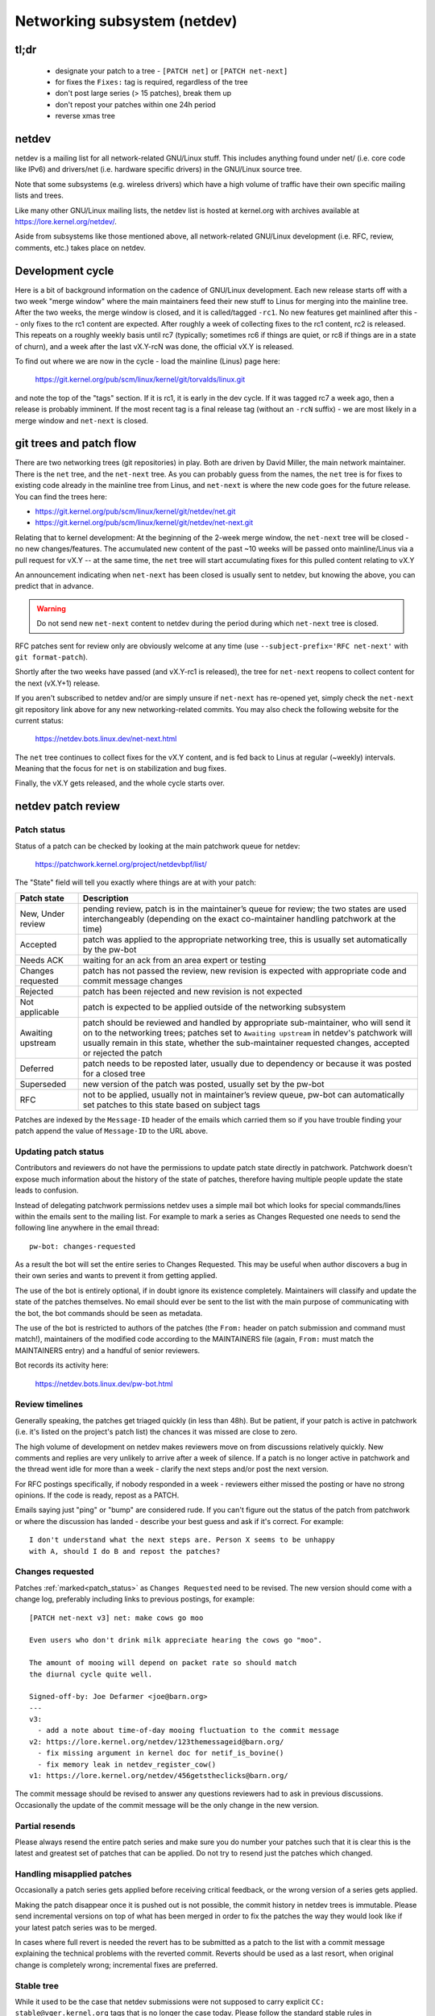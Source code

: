 .. SPDX-License-Identifier: GPL-2.0

.. _netdev-FAQ:

=============================
Networking subsystem (netdev)
=============================

tl;dr
-----

 - designate your patch to a tree - ``[PATCH net]`` or ``[PATCH net-next]``
 - for fixes the ``Fixes:`` tag is required, regardless of the tree
 - don't post large series (> 15 patches), break them up
 - don't repost your patches within one 24h period
 - reverse xmas tree

netdev
------

netdev is a mailing list for all network-related GNU/Linux stuff.  This
includes anything found under net/ (i.e. core code like IPv6) and
drivers/net (i.e. hardware specific drivers) in the GNU/Linux source tree.

Note that some subsystems (e.g. wireless drivers) which have a high
volume of traffic have their own specific mailing lists and trees.

Like many other GNU/Linux mailing lists, the netdev list is hosted at
kernel.org with archives available at https://lore.kernel.org/netdev/.

Aside from subsystems like those mentioned above, all network-related
GNU/Linux development (i.e. RFC, review, comments, etc.) takes place on
netdev.

Development cycle
-----------------

Here is a bit of background information on
the cadence of GNU/Linux development.  Each new release starts off with a
two week "merge window" where the main maintainers feed their new stuff
to Linus for merging into the mainline tree.  After the two weeks, the
merge window is closed, and it is called/tagged ``-rc1``.  No new
features get mainlined after this -- only fixes to the rc1 content are
expected.  After roughly a week of collecting fixes to the rc1 content,
rc2 is released.  This repeats on a roughly weekly basis until rc7
(typically; sometimes rc6 if things are quiet, or rc8 if things are in a
state of churn), and a week after the last vX.Y-rcN was done, the
official vX.Y is released.

To find out where we are now in the cycle - load the mainline (Linus)
page here:

  https://git.kernel.org/pub/scm/linux/kernel/git/torvalds/linux.git

and note the top of the "tags" section.  If it is rc1, it is early in
the dev cycle.  If it was tagged rc7 a week ago, then a release is
probably imminent. If the most recent tag is a final release tag
(without an ``-rcN`` suffix) - we are most likely in a merge window
and ``net-next`` is closed.

git trees and patch flow
------------------------

There are two networking trees (git repositories) in play.  Both are
driven by David Miller, the main network maintainer.  There is the
``net`` tree, and the ``net-next`` tree.  As you can probably guess from
the names, the ``net`` tree is for fixes to existing code already in the
mainline tree from Linus, and ``net-next`` is where the new code goes
for the future release.  You can find the trees here:

- https://git.kernel.org/pub/scm/linux/kernel/git/netdev/net.git
- https://git.kernel.org/pub/scm/linux/kernel/git/netdev/net-next.git

Relating that to kernel development: At the beginning of the 2-week
merge window, the ``net-next`` tree will be closed - no new changes/features.
The accumulated new content of the past ~10 weeks will be passed onto
mainline/Linus via a pull request for vX.Y -- at the same time, the
``net`` tree will start accumulating fixes for this pulled content
relating to vX.Y

An announcement indicating when ``net-next`` has been closed is usually
sent to netdev, but knowing the above, you can predict that in advance.

.. warning::
  Do not send new ``net-next`` content to netdev during the
  period during which ``net-next`` tree is closed.

RFC patches sent for review only are obviously welcome at any time
(use ``--subject-prefix='RFC net-next'`` with ``git format-patch``).

Shortly after the two weeks have passed (and vX.Y-rc1 is released), the
tree for ``net-next`` reopens to collect content for the next (vX.Y+1)
release.

If you aren't subscribed to netdev and/or are simply unsure if
``net-next`` has re-opened yet, simply check the ``net-next`` git
repository link above for any new networking-related commits.  You may
also check the following website for the current status:

  https://netdev.bots.linux.dev/net-next.html

The ``net`` tree continues to collect fixes for the vX.Y content, and is
fed back to Linus at regular (~weekly) intervals.  Meaning that the
focus for ``net`` is on stabilization and bug fixes.

Finally, the vX.Y gets released, and the whole cycle starts over.

netdev patch review
-------------------

.. _patch_status:

Patch status
~~~~~~~~~~~~

Status of a patch can be checked by looking at the main patchwork
queue for netdev:

  https://patchwork.kernel.org/project/netdevbpf/list/

The "State" field will tell you exactly where things are at with your
patch:

================== =============================================================
Patch state        Description
================== =============================================================
New, Under review  pending review, patch is in the maintainer’s queue for
                   review; the two states are used interchangeably (depending on
                   the exact co-maintainer handling patchwork at the time)
Accepted           patch was applied to the appropriate networking tree, this is
                   usually set automatically by the pw-bot
Needs ACK          waiting for an ack from an area expert or testing
Changes requested  patch has not passed the review, new revision is expected
                   with appropriate code and commit message changes
Rejected           patch has been rejected and new revision is not expected
Not applicable     patch is expected to be applied outside of the networking
                   subsystem
Awaiting upstream  patch should be reviewed and handled by appropriate
                   sub-maintainer, who will send it on to the networking trees;
                   patches set to ``Awaiting upstream`` in netdev's patchwork
                   will usually remain in this state, whether the sub-maintainer
                   requested changes, accepted or rejected the patch
Deferred           patch needs to be reposted later, usually due to dependency
                   or because it was posted for a closed tree
Superseded         new version of the patch was posted, usually set by the
                   pw-bot
RFC                not to be applied, usually not in maintainer’s review queue,
                   pw-bot can automatically set patches to this state based
                   on subject tags
================== =============================================================

Patches are indexed by the ``Message-ID`` header of the emails
which carried them so if you have trouble finding your patch append
the value of ``Message-ID`` to the URL above.

Updating patch status
~~~~~~~~~~~~~~~~~~~~~

Contributors and reviewers do not have the permissions to update patch
state directly in patchwork. Patchwork doesn't expose much information
about the history of the state of patches, therefore having multiple
people update the state leads to confusion.

Instead of delegating patchwork permissions netdev uses a simple mail
bot which looks for special commands/lines within the emails sent to
the mailing list. For example to mark a series as Changes Requested
one needs to send the following line anywhere in the email thread::

  pw-bot: changes-requested

As a result the bot will set the entire series to Changes Requested.
This may be useful when author discovers a bug in their own series
and wants to prevent it from getting applied.

The use of the bot is entirely optional, if in doubt ignore its existence
completely. Maintainers will classify and update the state of the patches
themselves. No email should ever be sent to the list with the main purpose
of communicating with the bot, the bot commands should be seen as metadata.

The use of the bot is restricted to authors of the patches (the ``From:``
header on patch submission and command must match!), maintainers of
the modified code according to the MAINTAINERS file (again, ``From:``
must match the MAINTAINERS entry) and a handful of senior reviewers.

Bot records its activity here:

  https://netdev.bots.linux.dev/pw-bot.html

Review timelines
~~~~~~~~~~~~~~~~

Generally speaking, the patches get triaged quickly (in less than
48h). But be patient, if your patch is active in patchwork (i.e. it's
listed on the project's patch list) the chances it was missed are close to zero.

The high volume of development on netdev makes reviewers move on
from discussions relatively quickly. New comments and replies
are very unlikely to arrive after a week of silence. If a patch
is no longer active in patchwork and the thread went idle for more
than a week - clarify the next steps and/or post the next version.

For RFC postings specifically, if nobody responded in a week - reviewers
either missed the posting or have no strong opinions. If the code is ready,
repost as a PATCH.

Emails saying just "ping" or "bump" are considered rude. If you can't figure
out the status of the patch from patchwork or where the discussion has
landed - describe your best guess and ask if it's correct. For example::

  I don't understand what the next steps are. Person X seems to be unhappy
  with A, should I do B and repost the patches?

.. _Changes requested:

Changes requested
~~~~~~~~~~~~~~~~~

Patches :ref:`marked<patch_status>` as ``Changes Requested`` need
to be revised. The new version should come with a change log,
preferably including links to previous postings, for example::

  [PATCH net-next v3] net: make cows go moo

  Even users who don't drink milk appreciate hearing the cows go "moo".

  The amount of mooing will depend on packet rate so should match
  the diurnal cycle quite well.

  Signed-off-by: Joe Defarmer <joe@barn.org>
  ---
  v3:
    - add a note about time-of-day mooing fluctuation to the commit message
  v2: https://lore.kernel.org/netdev/123themessageid@barn.org/
    - fix missing argument in kernel doc for netif_is_bovine()
    - fix memory leak in netdev_register_cow()
  v1: https://lore.kernel.org/netdev/456getstheclicks@barn.org/

The commit message should be revised to answer any questions reviewers
had to ask in previous discussions. Occasionally the update of
the commit message will be the only change in the new version.

Partial resends
~~~~~~~~~~~~~~~

Please always resend the entire patch series and make sure you do number your
patches such that it is clear this is the latest and greatest set of patches
that can be applied. Do not try to resend just the patches which changed.

Handling misapplied patches
~~~~~~~~~~~~~~~~~~~~~~~~~~~

Occasionally a patch series gets applied before receiving critical feedback,
or the wrong version of a series gets applied.

Making the patch disappear once it is pushed out is not possible, the commit
history in netdev trees is immutable.
Please send incremental versions on top of what has been merged in order to fix
the patches the way they would look like if your latest patch series was to be
merged.

In cases where full revert is needed the revert has to be submitted
as a patch to the list with a commit message explaining the technical
problems with the reverted commit. Reverts should be used as a last resort,
when original change is completely wrong; incremental fixes are preferred.

Stable tree
~~~~~~~~~~~

While it used to be the case that netdev submissions were not supposed
to carry explicit ``CC: stable@vger.kernel.org`` tags that is no longer
the case today. Please follow the standard stable rules in
:ref:`Documentation/process/stable-kernel-rules.rst <stable_kernel_rules>`,
and make sure you include appropriate Fixes tags!

Security fixes
~~~~~~~~~~~~~~

Do not email netdev maintainers directly if you think you discovered
a bug that might have possible security implications.
The current netdev maintainer has consistently requested that
people use the mailing lists and not reach out directly.  If you aren't
OK with that, then perhaps consider mailing security@kernel.org or
reading about http://oss-security.openwall.org/wiki/mailing-lists/distros
as possible alternative mechanisms.


Co-posting changes to user space components
~~~~~~~~~~~~~~~~~~~~~~~~~~~~~~~~~~~~~~~~~~~

User space code exercising kernel features should be posted
alongside kernel patches. This gives reviewers a chance to see
how any new interface is used and how well it works.

When user space tools reside in the kernel repo itself all changes
should generally come as one series. If series becomes too large
or the user space project is not reviewed on netdev include a link
to a public repo where user space patches can be seen.

In case user space tooling lives in a separate repository but is
reviewed on netdev  (e.g. patches to ``iproute2`` tools) kernel and
user space patches should form separate series (threads) when posted
to the mailing list, e.g.::

  [PATCH net-next 0/3] net: some feature cover letter
   └─ [PATCH net-next 1/3] net: some feature prep
   └─ [PATCH net-next 2/3] net: some feature do it
   └─ [PATCH net-next 3/3] selftest: net: some feature

  [PATCH iproute2-next] ip: add support for some feature

Posting as one thread is discouraged because it confuses patchwork
(as of patchwork 2.2.2).

Co-posting selftests
~~~~~~~~~~~~~~~~~~~~

Selftests should be part of the same series as the code changes.
Specifically for fixes both code change and related test should go into
the same tree (the tests may lack a Fixes tag, which is expected).
Mixing code changes and test changes in a single commit is discouraged.

Preparing changes
-----------------

Attention to detail is important.  Re-read your own work as if you were the
reviewer.  You can start with using ``checkpatch.pl``, perhaps even with
the ``--strict`` flag.  But do not be mindlessly robotic in doing so.
If your change is a bug fix, make sure your commit log indicates the
end-user visible symptom, the underlying reason as to why it happens,
and then if necessary, explain why the fix proposed is the best way to
get things done.  Don't mangle whitespace, and as is common, don't
mis-indent function arguments that span multiple lines.  If it is your
first patch, mail it to yourself so you can test apply it to an
unpatched tree to confirm infrastructure didn't mangle it.

Finally, go back and read
:ref:`Documentation/process/submitting-patches.rst <submittingpatches>`
to be sure you are not repeating some common mistake documented there.

Indicating target tree
~~~~~~~~~~~~~~~~~~~~~~

To help maintainers and CI bots you should explicitly mark which tree
your patch is targeting. Assuming that you use git, use the prefix
flag::

  git format-patch --subject-prefix='PATCH net-next' start..finish

Use ``net`` instead of ``net-next`` (always lower case) in the above for
bug-fix ``net`` content.

Dividing work into patches
~~~~~~~~~~~~~~~~~~~~~~~~~~

Put yourself in the shoes of the reviewer. Each patch is read separately
and therefore should constitute a comprehensible step towards your stated
goal.

Avoid sending series longer than 15 patches. Larger series takes longer
to review as reviewers will defer looking at it until they find a large
chunk of time. A small series can be reviewed in a short time, so Maintainers
just do it. As a result, a sequence of smaller series gets merged quicker and
with better review coverage. Re-posting large series also increases the mailing
list traffic.

.. _rcs:

Local variable ordering ("reverse xmas tree", "RCS")
~~~~~~~~~~~~~~~~~~~~~~~~~~~~~~~~~~~~~~~~~~~~~~~~~~~~

Netdev has a convention for ordering local variables in functions.
Order the variable declaration lines longest to shortest, e.g.::

  struct scatterlist *sg;
  struct sk_buff *skb;
  int err, i;

If there are dependencies between the variables preventing the ordering
move the initialization out of line.

Format precedence
~~~~~~~~~~~~~~~~~

When working in existing code which uses nonstandard formatting make
your code follow the most recent guidelines, so that eventually all code
in the domain of netdev is in the preferred format.

Using device-managed and cleanup.h constructs
~~~~~~~~~~~~~~~~~~~~~~~~~~~~~~~~~~~~~~~~~~~~~

Netdev remains skeptical about promises of all "auto-cleanup" APIs,
including even ``devm_`` helpers, historically. They are not the preferred
style of implementation, merely an acceptable one.

Use of ``guard()`` is discouraged within any function longer than 20 lines,
``scoped_guard()`` is considered more readable. Using normal lock/unlock is
still (weakly) preferred.

Low level cleanup constructs (such as ``__free()``) can be used when building
APIs and helpers, especially scoped iterators. However, direct use of
``__free()`` within networking core and drivers is discouraged.
Similar guidance applies to declaring variables mid-function.

Clean-up patches
~~~~~~~~~~~~~~~~

Netdev discourages patches which perform simple clean-ups, which are not in
the context of other work. For example:

* Addressing ``checkpatch.pl`` warnings
* Addressing :ref:`Local variable ordering<rcs>` issues
* Conversions to device-managed APIs (``devm_`` helpers)

This is because it is felt that the churn that such changes produce comes
at a greater cost than the value of such clean-ups.

Conversely, spelling and grammar fixes are not discouraged.

Resending after review
~~~~~~~~~~~~~~~~~~~~~~

Allow at least 24 hours to pass between postings. This will ensure reviewers
from all geographical locations have a chance to chime in. Do not wait
too long (weeks) between postings either as it will make it harder for reviewers
to recall all the context.

Make sure you address all the feedback in your new posting. Do not post a new
version of the code if the discussion about the previous version is still
ongoing, unless directly instructed by a reviewer.

The new version of patches should be posted as a separate thread,
not as a reply to the previous posting. Change log should include a link
to the previous posting (see :ref:`Changes requested`).

Testing
-------

Expected level of testing
~~~~~~~~~~~~~~~~~~~~~~~~~

At the very minimum your changes must survive an ``allyesconfig`` and an
``allmodconfig`` build with ``W=1`` set without new warnings or failures.

Ideally you will have done run-time testing specific to your change,
and the patch series contains a set of kernel selftest for
``tools/testing/selftests/net`` or using the KUnit framework.

You are expected to test your changes on top of the relevant networking
tree (``net`` or ``net-next``) and not e.g. a stable tree or ``linux-next``.

patchwork checks
~~~~~~~~~~~~~~~~

Checks in patchwork are mostly simple wrappers around existing kernel
scripts, the sources are available at:

https://github.com/linux-netdev/nipa/tree/master/tests

**Do not** post your patches just to run them through the checks.
You must ensure that your patches are ready by testing them locally
before posting to the mailing list. The patchwork build bot instance
gets overloaded very easily and netdev@vger really doesn't need more
traffic if we can help it.

netdevsim
~~~~~~~~~

``netdevsim`` is a test driver which can be used to exercise driver
configuration APIs without requiring capable hardware.
Mock-ups and tests based on ``netdevsim`` are strongly encouraged when
adding new APIs, but ``netdevsim`` in itself is **not** considered
a use case/user. You must also implement the new APIs in a real driver.

We give no guarantees that ``netdevsim`` won't change in the future
in a way which would break what would normally be considered uAPI.

``netdevsim`` is reserved for use by upstream tests only, so any
new ``netdevsim`` features must be accompanied by selftests under
``tools/testing/selftests/``.

Supported status for drivers
----------------------------

.. note: The following requirements apply only to Ethernet NIC drivers.

Netdev defines additional requirements for drivers which want to acquire
the ``Supported`` status in the MAINTAINERS file. ``Supported`` drivers must
be running all upstream driver tests and reporting the results twice a day.
Drivers which do not comply with this requirement should use the ``Maintained``
status. There is currently no difference in how ``Supported`` and ``Maintained``
drivers are treated upstream.

The exact rules a driver must follow to acquire the ``Supported`` status:

1. Must run all tests under ``drivers/net`` and ``drivers/net/hw`` targets
   of GNU/Linux selftests. Running and reporting private / internal tests is
   also welcome, but upstream tests are a must.

2. The minimum run frequency is once every 12 hours. Must test the
   designated branch from the selected branch feed. Note that branches
   are auto-constructed and exposed to intentional malicious patch posting,
   so the test systems must be isolated.

3. Drivers supporting multiple generations of devices must test at
   least one device from each generation. A testbed manifest (exact
   format TBD) should describe the device models tested.

4. The tests must run reliably, if multiple branches are skipped or tests
   are failing due to execution environment problems the ``Supported``
   status will be withdrawn.

5. Test failures due to bugs either in the driver or the test itself,
   or lack of support for the feature the test is targgeting are
   *not* a basis for losing the ``Supported`` status.

netdev CI will maintain an official page of supported devices, listing their
recent test results.

The driver maintainer may arrange for someone else to run the test,
there is no requirement for the person listed as maintainer (or their
employer) to be responsible for running the tests. Collaboration between
vendors, hosting GH CI, other repos under linux-netdev, etc. is most welcome.

See https://github.com/linux-netdev/nipa/wiki for more information about
netdev CI. Feel free to reach out to maintainers or the list with any questions.

Reviewer guidance
-----------------

Reviewing other people's patches on the list is highly encouraged,
regardless of the level of expertise. For general guidance and
helpful tips please see :ref:`development_advancedtopics_reviews`.

It's safe to assume that netdev maintainers know the community and the level
of expertise of the reviewers. The reviewers should not be concerned about
their comments impeding or derailing the patch flow.

Less experienced reviewers are highly encouraged to do more in-depth
review of submissions and not focus exclusively on trivial or subjective
matters like code formatting, tags etc.

Testimonials / feedback
-----------------------

Some companies use peer feedback in employee performance reviews.
Please feel free to request feedback from netdev maintainers,
especially if you spend significant amount of time reviewing code
and go out of your way to improve shared infrastructure.

The feedback must be requested by you, the contributor, and will always
be shared with you (even if you request for it to be submitted to your
manager).
